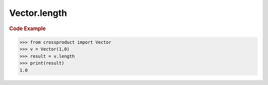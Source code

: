 Vector.length
=============

.. autoattribute:: crossproduct.crossproduct.Vector.length

.. rubric:: Code Example

.. code-block:: python

   >>> from crossproduct import Vector
   >>> v = Vector(1,0)
   >>> result = v.length
   >>> print(result)
   1.0
